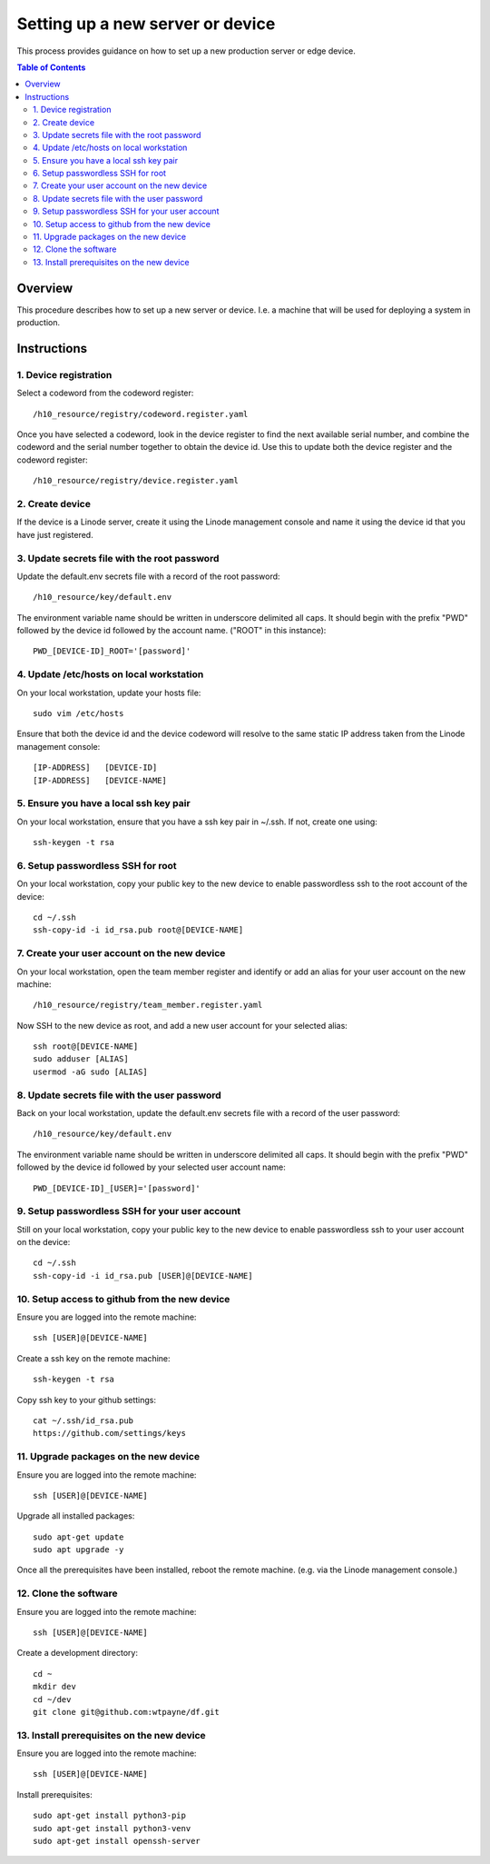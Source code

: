 =================================
Setting up a new server or device
=================================

This process provides guidance on how to set up
a new production server or edge device.

.. contents:: Table of Contents
   :local:


Overview
========

This procedure describes how to set up a new
server or device. I.e. a machine that will be
used for deploying a system in production.


Instructions
============


1. Device registration
----------------------

Select a codeword from the codeword register::
    
    /h10_resource/registry/codeword.register.yaml
    
Once you have selected a codeword, look in the
device register to find the next available
serial number, and combine the codeword and 
the serial number together to obtain the device
id. Use this to update both the device register
and the codeword register::

    /h10_resource/registry/device.register.yaml


2. Create device
----------------

If the device is a Linode server, create it using
the Linode management console and name it using 
the device id that you have just registered.


3. Update secrets file with the root password
---------------------------------------------

Update the default.env secrets file with a record
of the root password::

    /h10_resource/key/default.env

The environment variable name should be written
in underscore delimited all caps. It should begin
with the prefix "PWD" followed by the device id
followed by the account name. ("ROOT" in this
instance)::

    PWD_[DEVICE-ID]_ROOT='[password]'


4. Update /etc/hosts on local workstation
-----------------------------------------

On your local workstation, update your hosts
file::

    sudo vim /etc/hosts

Ensure that both the device id and the device
codeword will resolve to the same static IP
address taken from the Linode management console::

    [IP-ADDRESS]   [DEVICE-ID]
    [IP-ADDRESS]   [DEVICE-NAME]


5. Ensure you have a local ssh key pair
---------------------------------------

On your local workstation, ensure that you
have a ssh key pair in ~/.ssh. If not, create
one using::

    ssh-keygen -t rsa


6. Setup passwordless SSH for root
-----------------------------------

On your local workstation, copy your public
key to the new device to enable passwordless
ssh to the root account of the device::

    cd ~/.ssh
    ssh-copy-id -i id_rsa.pub root@[DEVICE-NAME]


7. Create your user account on the new device
---------------------------------------------

On your local workstation, open the team
member register and identify or add an
alias for your user account on the new
machine::

    /h10_resource/registry/team_member.register.yaml

Now SSH to the new device as root, and add a
new user account for your selected alias::

    ssh root@[DEVICE-NAME]
    sudo adduser [ALIAS]
    usermod -aG sudo [ALIAS]

8. Update secrets file with the user password
---------------------------------------------

Back on your local workstation, update the
default.env secrets file with a record of the
user password::

    /h10_resource/key/default.env

The environment variable name should be written
in underscore delimited all caps. It should begin
with the prefix "PWD" followed by the device id
followed by your selected user account name::

    PWD_[DEVICE-ID]_[USER]='[password]'


9. Setup passwordless SSH for your user account
-----------------------------------------------

Still on your local workstation, copy your
public key to the new device to enable
passwordless ssh to your user account on
the device::

    cd ~/.ssh
    ssh-copy-id -i id_rsa.pub [USER]@[DEVICE-NAME]


10. Setup access to github from the new device
----------------------------------------------

Ensure you are logged into the remote machine::

    ssh [USER]@[DEVICE-NAME]

Create a ssh key on the remote machine::

    ssh-keygen -t rsa

Copy ssh key to your github settings::

    cat ~/.ssh/id_rsa.pub
    https://github.com/settings/keys


11. Upgrade packages on the new device
--------------------------------------

Ensure you are logged into the remote machine::

    ssh [USER]@[DEVICE-NAME]

Upgrade all installed packages::

    sudo apt-get update
    sudo apt upgrade -y

Once all the prerequisites have been installed,
reboot the remote machine. (e.g. via the Linode
management console.)


12. Clone the software
----------------------

Ensure you are logged into the remote machine::

    ssh [USER]@[DEVICE-NAME]

Create a development directory::

    cd ~
    mkdir dev
    cd ~/dev
    git clone git@github.com:wtpayne/df.git


13. Install prerequisites on the new device
-------------------------------------------

Ensure you are logged into the remote machine::

    ssh [USER]@[DEVICE-NAME]

Install prerequisites::

    sudo apt-get install python3-pip
    sudo apt-get install python3-venv
    sudo apt-get install openssh-server
